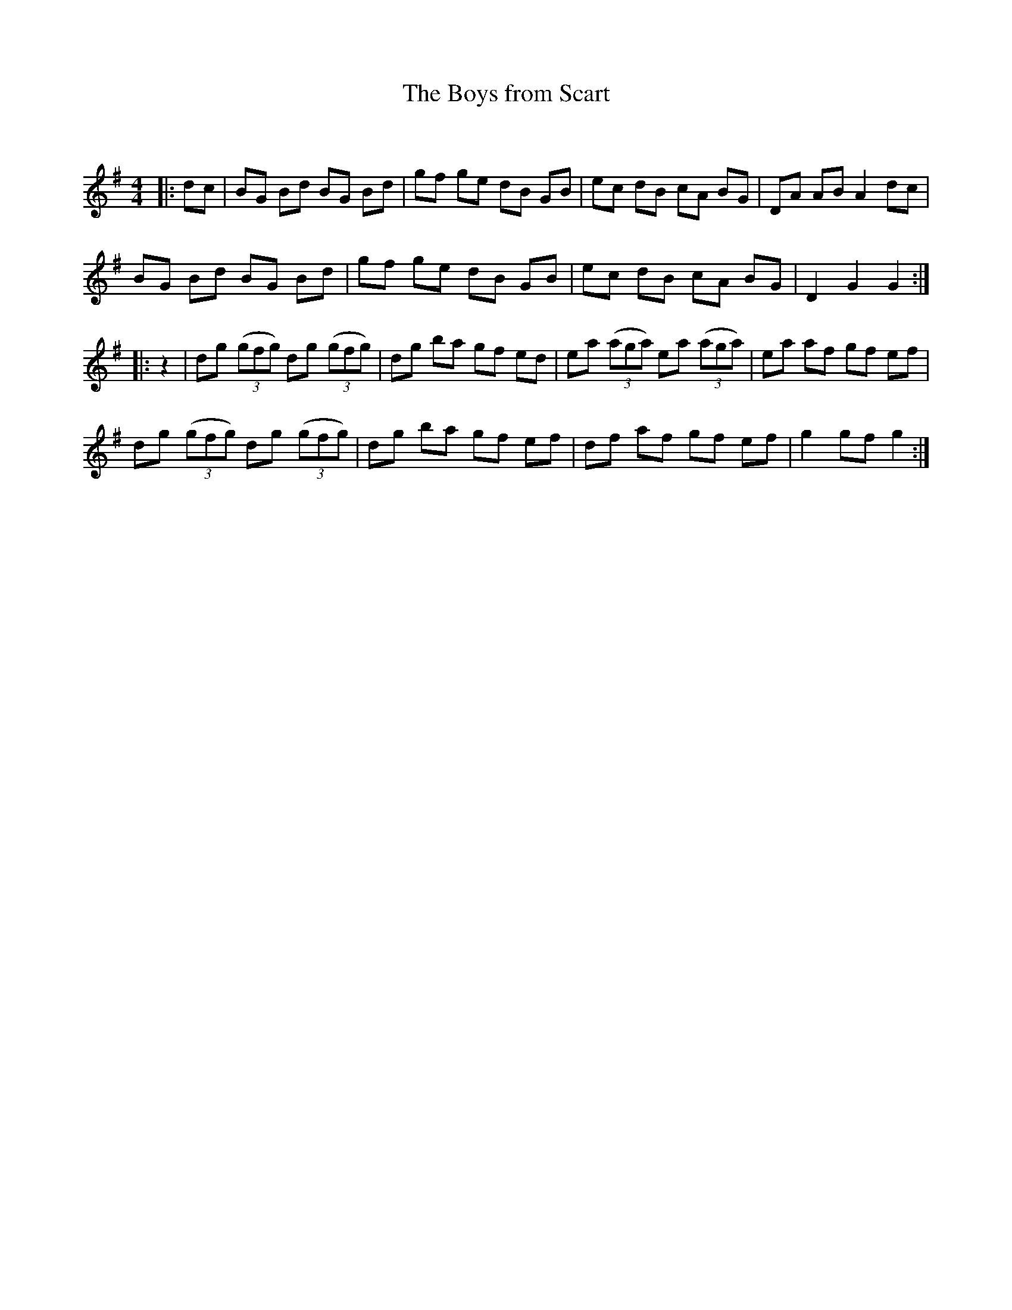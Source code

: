 X:1
T: The Boys from Scart
C:
R:Reel
Q: 232
K:G
M:4/4
L:1/8
|:dc|BG Bd BG Bd|gf ge dB GB|ec dB cA BG|DA AB A2 dc|
BG Bd BG Bd|gf ge dB GB|ec dB cA BG|D2 G2 G2:|
|:z2|dg ((3gfg) dg ((3gfg) |dg ba gf ed|ea ((3aga) ea ((3aga) |ea af gf ef|
dg ((3gfg) dg ((3gfg) |dg ba gf ef|df af gf ef|g2 gf g2:|
